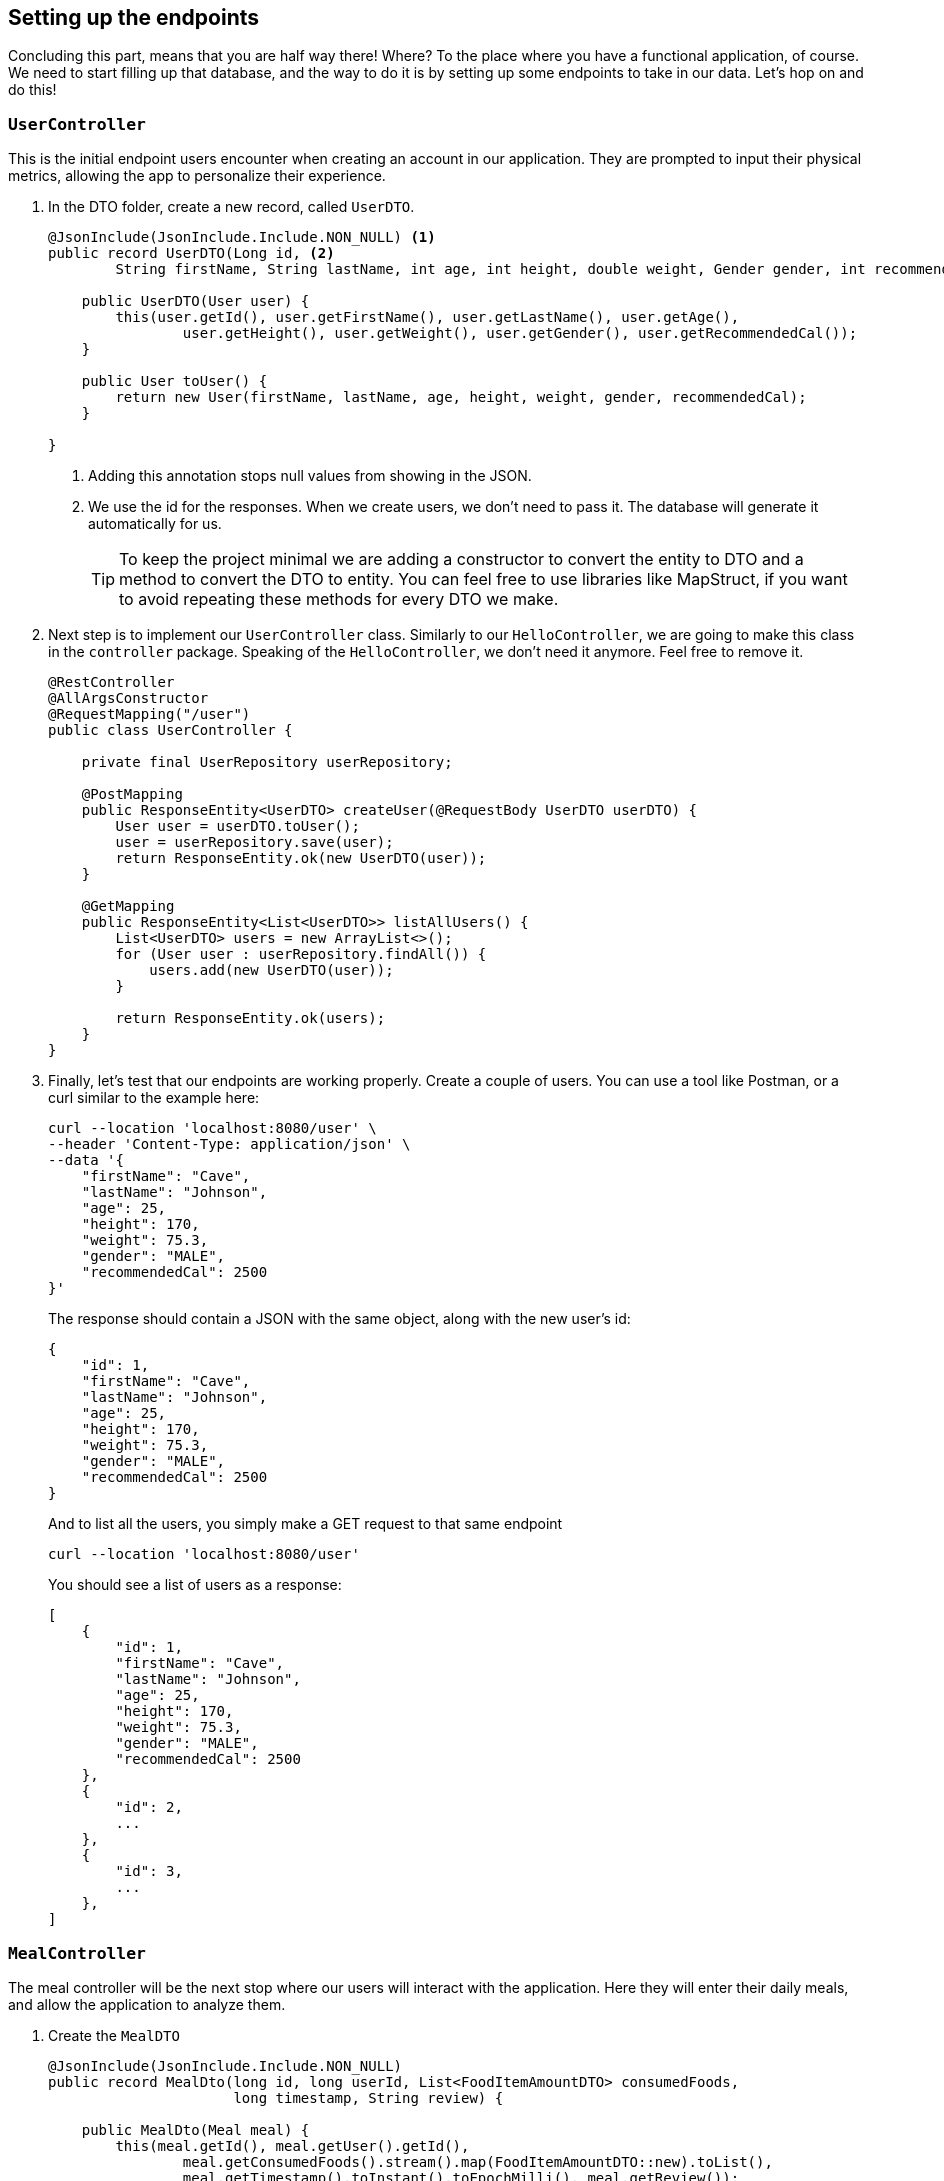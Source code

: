 
:imagesdir: img
:source-highlighter: coderay
:icons: font

== Setting up the endpoints

Concluding this part, means that you are half way there! Where? To the place where you have a functional application, of course.
We need to start filling up that database, and the way to do it is by setting up some endpoints to take in our data.
Let's hop on and do this!

=== `UserController`

This is the initial endpoint users encounter when creating an account in our application.
They are prompted to input their physical metrics, allowing the app to personalize their experience.

. In the DTO folder, create a new record, called `UserDTO`.
+
[source, java]
----
@JsonInclude(JsonInclude.Include.NON_NULL) <.>
public record UserDTO(Long id, <.>
        String firstName, String lastName, int age, int height, double weight, Gender gender, int recommendedCal) {

    public UserDTO(User user) {
        this(user.getId(), user.getFirstName(), user.getLastName(), user.getAge(),
                user.getHeight(), user.getWeight(), user.getGender(), user.getRecommendedCal());
    }

    public User toUser() {
        return new User(firstName, lastName, age, height, weight, gender, recommendedCal);
    }

}
----
<.> Adding this annotation stops null values from showing in the JSON.
<.> We use the id for the responses. When we create users, we don't need to pass it.
The database will generate it automatically for us.
+
TIP: To keep the project minimal we are adding a constructor to convert the entity to DTO and a method to convert the DTO to entity.
You can feel free to use libraries like MapStruct, if you want to avoid repeating these methods for every DTO we make.

. Next step is to implement our `UserController` class.
Similarly to our `HelloController`, we are going to make this class in the `controller` package.
Speaking of the `HelloController`, we don't need it anymore. Feel free to remove it.
+
[source, java]
----
@RestController
@AllArgsConstructor
@RequestMapping("/user")
public class UserController {

    private final UserRepository userRepository;

    @PostMapping
    public ResponseEntity<UserDTO> createUser(@RequestBody UserDTO userDTO) {
        User user = userDTO.toUser();
        user = userRepository.save(user);
        return ResponseEntity.ok(new UserDTO(user));
    }

    @GetMapping
    public ResponseEntity<List<UserDTO>> listAllUsers() {
        List<UserDTO> users = new ArrayList<>();
        for (User user : userRepository.findAll()) {
            users.add(new UserDTO(user));
        }

        return ResponseEntity.ok(users);
    }
}
----

. Finally, let's test that our endpoints are working properly.
Create a couple of users. You can use a tool like Postman, or a curl similar to the example here:
+
[source, bash]
----
curl --location 'localhost:8080/user' \
--header 'Content-Type: application/json' \
--data '{
    "firstName": "Cave",
    "lastName": "Johnson",
    "age": 25,
    "height": 170,
    "weight": 75.3,
    "gender": "MALE",
    "recommendedCal": 2500
}'
----
+
The response should contain a JSON with the same object, along with the new user's id:
+
[source, json]
----
{
    "id": 1,
    "firstName": "Cave",
    "lastName": "Johnson",
    "age": 25,
    "height": 170,
    "weight": 75.3,
    "gender": "MALE",
    "recommendedCal": 2500
}
----
+
And to list all the users, you simply make a GET request to that same endpoint
+
[source, bash]
----
curl --location 'localhost:8080/user'
----
+
You should see a list of users as a response:
+
[source, json]
----
[
    {
        "id": 1,
        "firstName": "Cave",
        "lastName": "Johnson",
        "age": 25,
        "height": 170,
        "weight": 75.3,
        "gender": "MALE",
        "recommendedCal": 2500
    },
    {
        "id": 2,
        ...
    },
    {
        "id": 3,
        ...
    },
]
----

=== `MealController`

The meal controller will be the next stop where our users will interact with the application.
Here they will enter their daily meals, and allow the application to analyze them.

. Create the `MealDTO`
+
[source, java]
----
@JsonInclude(JsonInclude.Include.NON_NULL)
public record MealDto(long id, long userId, List<FoodItemAmountDTO> consumedFoods,
                      long timestamp, String review) {

    public MealDto(Meal meal) {
        this(meal.getId(), meal.getUser().getId(),
                meal.getConsumedFoods().stream().map(FoodItemAmountDTO::new).toList(),
                meal.getTimestamp().toInstant().toEpochMilli(), meal.getReview());
    }
}
----

. Create `FoodItemAmountDTO`
+
[source, java]
----
@JsonInclude(JsonInclude.Include.NON_NULL)
public record FoodItemAmountDTO(String foodName, double amount, String unit, Integer calories) {

    public FoodItemAmountDTO(FoodItemAmount foodItemAmount) {
        this(foodItemAmount.getFoodItem().getName(), foodItemAmount.getAmount(),
                foodItemAmount.getUnit(), foodItemAmount.getCalories());
    }
}
----

. Now it's time to extend our repositories in order to be able to obtain some data.
Just bear with me, it will all make sense in the end.

* Add a `findByName()` method in your `FoodItem` repository
+
[source, java]
----
@Repository
public interface FoodItemRepository extends CrudRepository<FoodItem, Long> {
    Optional<FoodItem> findByName(String name);
}

----

* Add a `findByFoodAmountAndUnit()` method in your `FoodItemAmount` repository
+
[source, java]
----
@Repository
public interface FoodItemAmountRepository extends CrudRepository<FoodItemAmount, Long> {
    Optional<FoodItemAmount> findByFoodAmountAndUnit(FoodItem foodItem, double amount, String unit);
}
----
+
You will also need to create a named query in `FoodItemAmount` in order for this method to work
+
[source, java]
----
@NamedQuery(name = "FoodItemAmount.findByFoodAmountAndUnit",
        query = "select fia from FoodItemAmount fia where fia.foodItem = ?1 and fia.amount = ?2 and fia.unit = ?3")
public class FoodItemAmount {...}
----

* Finally, add a `findAllByUser()` method in your `Meal` repository:
+
[source, java]
----
@Repository
public interface MealRepository extends CrudRepository<Meal, Long> {
    List<Meal> findAllByUser(User user);
}
----

. Now it's time to implement the controller:
+
[source, java]
----
@RestController
@AllArgsConstructor
@RequestMapping("/meal")
public class MealController {

    private final FoodItemRepository foodItemRepository;
    private final FoodItemAmountRepository foodItemAmountRepository;
    private final MealRepository mealRepository;
    private final UserRepository userRepository;

    @PostMapping("/user/{id}")
    public ResponseEntity<MealDto> createMeal(@PathVariable("id") Long userId, @RequestBody MealDto mealDto) {
        User user = userRepository.findById(userId).orElse(null);
        if (user == null) {
            return ResponseEntity.notFound().build();
        }

        ZonedDateTime timestamp = Instant.ofEpochMilli(mealDto.timestamp()).atZone(UTC);
        Set<FoodItemAmount> foodItemAmounts = obtainFoodItemAmounts(mealDto.consumedFoods());
        Meal meal = new Meal(user, foodItemAmounts, timestamp);
        mealRepository.save(meal);
        return ResponseEntity.ok(new MealDto(meal));
    }

    @GetMapping("/user/{id}")
    public ResponseEntity<List<MealDto>> listAllUserMeals(@PathVariable("id") Long userId) {
        User user = userRepository.findById(userId).orElse(null);
        if (user == null) {
            return ResponseEntity.notFound().build();
        }

        List<MealDto> meals = mealRepository.findAllByUser(user)
                .stream().map(MealDto::new).toList();

        return ResponseEntity.ok(meals);
    }

    @GetMapping("/{id}")
    public ResponseEntity<MealDto> getMealById(@PathVariable("id") Long mealId) {
        return mealRepository.findById(mealId)
                .map(MealDto::new)
                .map(ResponseEntity::ok)
                .orElseGet(() -> ResponseEntity.notFound().build());
    }


    private Set<FoodItemAmount> obtainFoodItemAmounts(List<FoodItemAmountDTO> dtos) {
        Set<FoodItemAmount> foodItemAmounts = new HashSet<>();
        for (var dto : dtos) {
            FoodItem foodItem = foodItemRepository.findByName(dto.foodName())
                    .orElseGet(() -> foodItemRepository.save(new FoodItem(dto.foodName())));

            FoodItemAmount fia = foodItemAmountRepository.findByFoodAmountAndUnit(foodItem, dto.amount(), dto.unit())
                    .orElseGet(() -> foodItemAmountRepository.save(new FoodItemAmount(foodItem, dto.amount(), dto.unit())));

            foodItemAmounts.add(fia);
        }

        return foodItemAmounts;
    }
}
----

. When you're done, you can test the endpoint with the following payload:
+
[source, json]
----
{
    "timestamp": 1744831242595,
    "consumedFoods": [
        {
            "foodName": "Bread",
            "amount": 500,
            "unit": "gr"
        },
        {
            "foodName": "Yogurt",
            "amount": 400,
            "unit": "gr"
        },
        {
            "foodName": "Cheese",
            "amount": 3,
            "unit": "slices"
        }
    ]
}
----
+
And your response should look like this:
+
[source, json]
----
{
    "id": 1,
    "userId": 1,
    "consumedFoods": [
        {
            "foodName": "Bread",
            "amount": 500.0,
            "unit": "gr",
            "calories": 0
        },
        {
            "foodName": "Yogurt",
            "amount": 400.0,
            "unit": "gr",
            "calories": 0
        },
        {
            "foodName": "Cheese",
            "amount": 3.0,
            "unit": "slices",
            "calories": 0
        }
    ],
    "timestamp": 1744831242595,
    "review": "Computing..."
}
----

=== The `FoodItemController`

Finally, to wrap the series of controllers we need one last controller, that will allow the user to browse the collected
knowledge of food our application has gathered, through user input and LLM.

. Create a record, named `FoodItemDTO`:
+
[source, java]
----
@JsonInclude(JsonInclude.Include.NON_NULL)
public record FoodItemDTO(long id, String name, List<String> nutrients) {

    public FoodItemDTO(long id, String name) {
        this(id, name, null);
    }

    public FoodItemDTO(FoodItem foodItem) {
        this(foodItem.getId(), foodItem.getName(),
                foodItem.getNutrients().stream().map(Nutrient::getName).toList());
    }

}
----

. Create `FoodItemController`
+
[source, java]
----
@RestController
@AllArgsConstructor
@RequestMapping("/food")
public class FoodItemController {

    private final FoodItemRepository foodItemRepository;

    @GetMapping
    public ResponseEntity<List<FoodItemDTO>> listAllFoodItems() {
        List<FoodItemDTO> foodItems = new ArrayList<>();
        for (var foodItem : foodItemRepository.findAll()) {
            FoodItemDTO dto = new FoodItemDTO(foodItem.getId(), foodItem.getName());
            foodItems.add(dto);
        }

        return ResponseEntity.ok(foodItems);
    }

    @GetMapping("/search")
    public ResponseEntity<List<FoodItemDTO>> getByNameOrId(@RequestParam(required = false, defaultValue = "0", value = "id") Long id,
                                                           @RequestParam(required = false, value = "name") String name) {
        List<FoodItemDTO> results = Stream.of(foodItemRepository.findById(id), foodItemRepository.findByName(name))
                .filter(Optional::isPresent)
                .map(Optional::get)
                .map(FoodItemDTO::new)
                .toList();

        return ResponseEntity.ok(results);
    }
}
----

. Now test all endpoints respectively.

If you have completed this part, then congratulations! 🎉
You have reached the doorstep to the usage of LLM.
Follow along to the next chapter where we are going to use the user data to query the LLM, gather food information and
create meal reviews, that are going to allow the user make better eating choices next time they want to enter something.